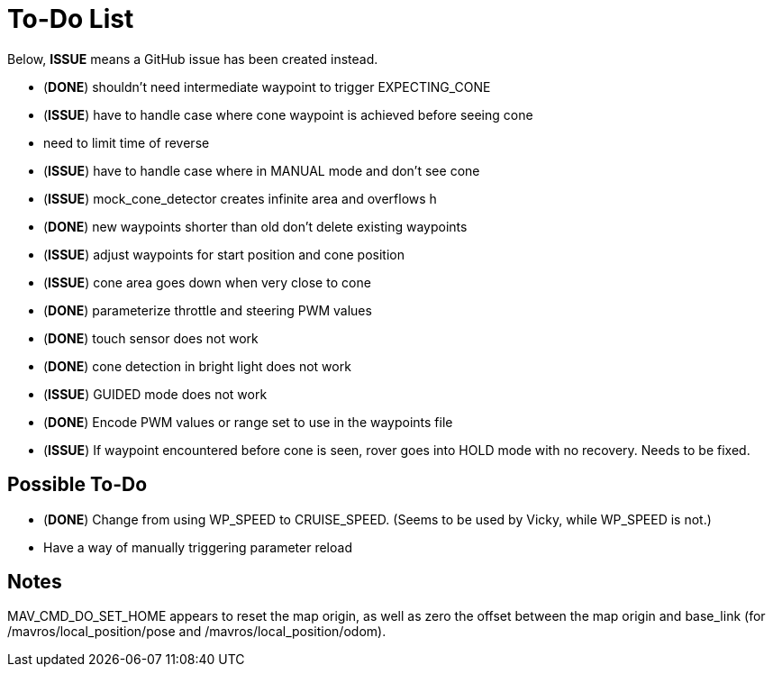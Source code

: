 = To-Do List

Below, *ISSUE* means a GitHub issue has been created instead.

- (*DONE*) shouldn't need intermediate waypoint to trigger EXPECTING_CONE
- (*ISSUE*) have to handle case where cone waypoint is achieved before seeing cone
- need to limit time of reverse
- (*ISSUE*) have to handle case where in MANUAL mode and don't see cone
- (*ISSUE*) mock_cone_detector creates infinite area and overflows h
- (*DONE*) new waypoints shorter than old don't delete existing waypoints
- (*ISSUE*) adjust waypoints for start position and cone position
- (*ISSUE*) cone area goes down when very close to cone
- (*DONE*) parameterize throttle and steering PWM values
- (*DONE*) touch sensor does not work
- (*DONE*) cone detection in bright light does not work
- (*ISSUE*) GUIDED mode does not work
- (*DONE*) Encode PWM values or range set to use in the waypoints file
- (*ISSUE*) If waypoint encountered before cone is seen, rover goes into HOLD mode
with no recovery. Needs to be fixed.

== Possible To-Do

- (*DONE*) Change from using WP_SPEED to CRUISE_SPEED. (Seems to be used by Vicky,
while WP_SPEED is not.)
- Have a way of manually triggering parameter reload

== Notes

MAV_CMD_DO_SET_HOME appears to reset the map origin, as well as zero the
offset between the map origin and base_link (for /mavros/local_position/pose
and /mavros/local_position/odom).
